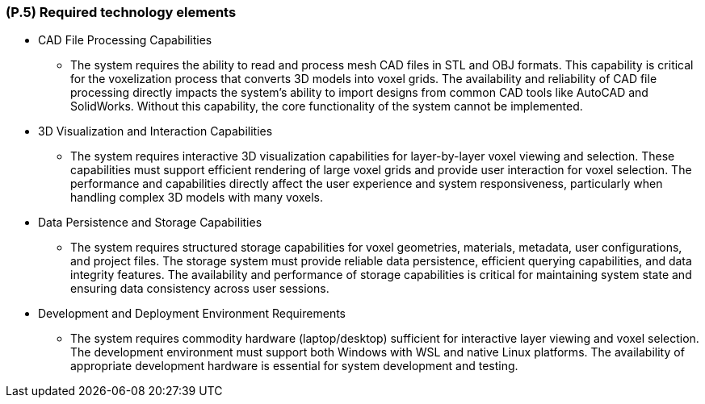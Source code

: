 [#p5,reftext=P.5]
=== (P.5) Required technology elements

ifdef::env-draft[]
TIP: _External systems, hardware and software, expected to be necessary for building the system. It lists external technology elements, such as program libraries and hardware devices, that the project is expected to require. Although the actual use of such products belongs to design and implementation rather than requirements, it is part of the requirements task to identify elements whose availability is critical to the success of the project — an important element of risk analysis (<<p6>>)._  <<BM22>>
endif::[]

* CAD File Processing Capabilities
	- The system requires the ability to read and process mesh CAD files in STL and OBJ formats. This capability is critical for the voxelization process that converts 3D models into voxel grids. The availability and reliability of CAD file processing directly impacts the system's ability to import designs from common CAD tools like AutoCAD and SolidWorks. Without this capability, the core functionality of the system cannot be implemented.

* 3D Visualization and Interaction Capabilities
	- The system requires interactive 3D visualization capabilities for layer-by-layer voxel viewing and selection. These capabilities must support efficient rendering of large voxel grids and provide user interaction for voxel selection. The performance and capabilities directly affect the user experience and system responsiveness, particularly when handling complex 3D models with many voxels.

* Data Persistence and Storage Capabilities
	- The system requires structured storage capabilities for voxel geometries, materials, metadata, user configurations, and project files. The storage system must provide reliable data persistence, efficient querying capabilities, and data integrity features. The availability and performance of storage capabilities is critical for maintaining system state and ensuring data consistency across user sessions.

* Development and Deployment Environment Requirements
	- The system requires commodity hardware (laptop/desktop) sufficient for interactive layer viewing and voxel selection. The development environment must support both Windows with WSL and native Linux platforms. The availability of appropriate development hardware is essential for system development and testing.